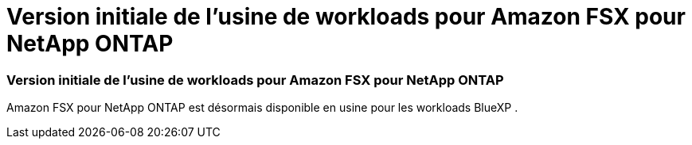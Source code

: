 = Version initiale de l'usine de workloads pour Amazon FSX pour NetApp ONTAP
:allow-uri-read: 




=== Version initiale de l'usine de workloads pour Amazon FSX pour NetApp ONTAP

Amazon FSX pour NetApp ONTAP est désormais disponible en usine pour les workloads BlueXP .
